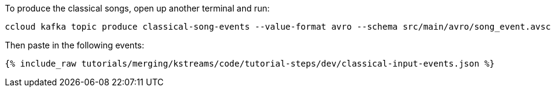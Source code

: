 To produce the classical songs, open up another terminal and run:

```
ccloud kafka topic produce classical-song-events --value-format avro --schema src/main/avro/song_event.avsc
```

Then paste in the following events:

+++++
<pre class="snippet"><code class="json">{% include_raw tutorials/merging/kstreams/code/tutorial-steps/dev/classical-input-events.json %}</code></pre>
+++++